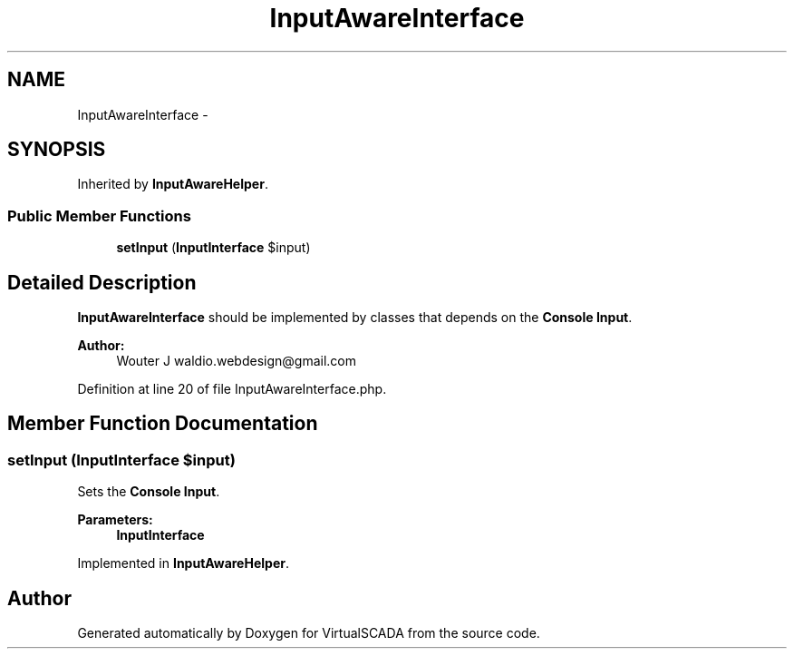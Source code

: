 .TH "InputAwareInterface" 3 "Tue Apr 14 2015" "Version 1.0" "VirtualSCADA" \" -*- nroff -*-
.ad l
.nh
.SH NAME
InputAwareInterface \- 
.SH SYNOPSIS
.br
.PP
.PP
Inherited by \fBInputAwareHelper\fP\&.
.SS "Public Member Functions"

.in +1c
.ti -1c
.RI "\fBsetInput\fP (\fBInputInterface\fP $input)"
.br
.in -1c
.SH "Detailed Description"
.PP 
\fBInputAwareInterface\fP should be implemented by classes that depends on the \fBConsole\fP \fBInput\fP\&.
.PP
\fBAuthor:\fP
.RS 4
Wouter J waldio.webdesign@gmail.com 
.RE
.PP

.PP
Definition at line 20 of file InputAwareInterface\&.php\&.
.SH "Member Function Documentation"
.PP 
.SS "setInput (\fBInputInterface\fP $input)"
Sets the \fBConsole\fP \fBInput\fP\&.
.PP
\fBParameters:\fP
.RS 4
\fI\fBInputInterface\fP\fP 
.RE
.PP

.PP
Implemented in \fBInputAwareHelper\fP\&.

.SH "Author"
.PP 
Generated automatically by Doxygen for VirtualSCADA from the source code\&.
